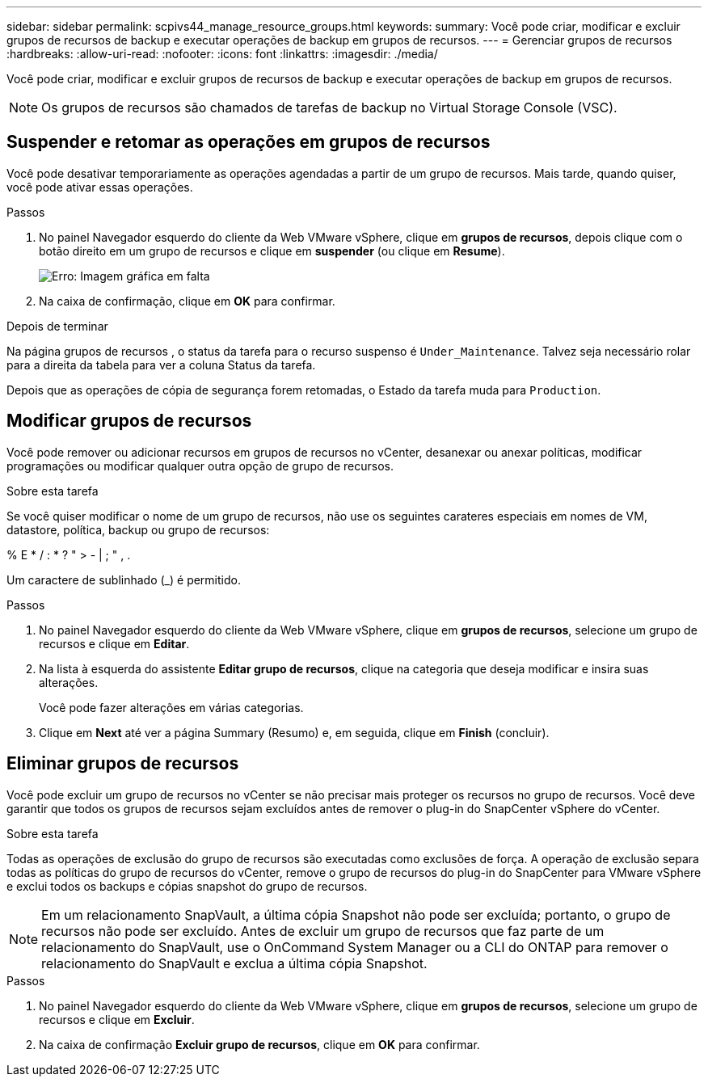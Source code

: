 ---
sidebar: sidebar 
permalink: scpivs44_manage_resource_groups.html 
keywords:  
summary: Você pode criar, modificar e excluir grupos de recursos de backup e executar operações de backup em grupos de recursos. 
---
= Gerenciar grupos de recursos
:hardbreaks:
:allow-uri-read: 
:nofooter: 
:icons: font
:linkattrs: 
:imagesdir: ./media/


[role="lead"]
Você pode criar, modificar e excluir grupos de recursos de backup e executar operações de backup em grupos de recursos.


NOTE: Os grupos de recursos são chamados de tarefas de backup no Virtual Storage Console (VSC).



== Suspender e retomar as operações em grupos de recursos

Você pode desativar temporariamente as operações agendadas a partir de um grupo de recursos. Mais tarde, quando quiser, você pode ativar essas operações.

.Passos
. No painel Navegador esquerdo do cliente da Web VMware vSphere, clique em *grupos de recursos*, depois clique com o botão direito em um grupo de recursos e clique em *suspender* (ou clique em *Resume*).
+
image:scpivs44_image24.png["Erro: Imagem gráfica em falta"]

. Na caixa de confirmação, clique em *OK* para confirmar.


.Depois de terminar
Na página grupos de recursos , o status da tarefa para o recurso suspenso é `Under_Maintenance`. Talvez seja necessário rolar para a direita da tabela para ver a coluna Status da tarefa.

Depois que as operações de cópia de segurança forem retomadas, o Estado da tarefa muda para `Production`.



== Modificar grupos de recursos

Você pode remover ou adicionar recursos em grupos de recursos no vCenter, desanexar ou anexar políticas, modificar programações ou modificar qualquer outra opção de grupo de recursos.

.Sobre esta tarefa
Se você quiser modificar o nome de um grupo de recursos, não use os seguintes carateres especiais em nomes de VM, datastore, política, backup ou grupo de recursos:

% E * / : * ? " > - | ; " , .

Um caractere de sublinhado (_) é permitido.

.Passos
. No painel Navegador esquerdo do cliente da Web VMware vSphere, clique em *grupos de recursos*, selecione um grupo de recursos e clique em *Editar*.
. Na lista à esquerda do assistente *Editar grupo de recursos*, clique na categoria que deseja modificar e insira suas alterações.
+
Você pode fazer alterações em várias categorias.

. Clique em *Next* até ver a página Summary (Resumo) e, em seguida, clique em *Finish* (concluir).




== Eliminar grupos de recursos

Você pode excluir um grupo de recursos no vCenter se não precisar mais proteger os recursos no grupo de recursos. Você deve garantir que todos os grupos de recursos sejam excluídos antes de remover o plug-in do SnapCenter vSphere do vCenter.

.Sobre esta tarefa
Todas as operações de exclusão do grupo de recursos são executadas como exclusões de força. A operação de exclusão separa todas as políticas do grupo de recursos do vCenter, remove o grupo de recursos do plug-in do SnapCenter para VMware vSphere e exclui todos os backups e cópias snapshot do grupo de recursos.


NOTE: Em um relacionamento SnapVault, a última cópia Snapshot não pode ser excluída; portanto, o grupo de recursos não pode ser excluído. Antes de excluir um grupo de recursos que faz parte de um relacionamento do SnapVault, use o OnCommand System Manager ou a CLI do ONTAP para remover o relacionamento do SnapVault e exclua a última cópia Snapshot.

.Passos
. No painel Navegador esquerdo do cliente da Web VMware vSphere, clique em *grupos de recursos*, selecione um grupo de recursos e clique em *Excluir*.
. Na caixa de confirmação *Excluir grupo de recursos*, clique em *OK* para confirmar.


